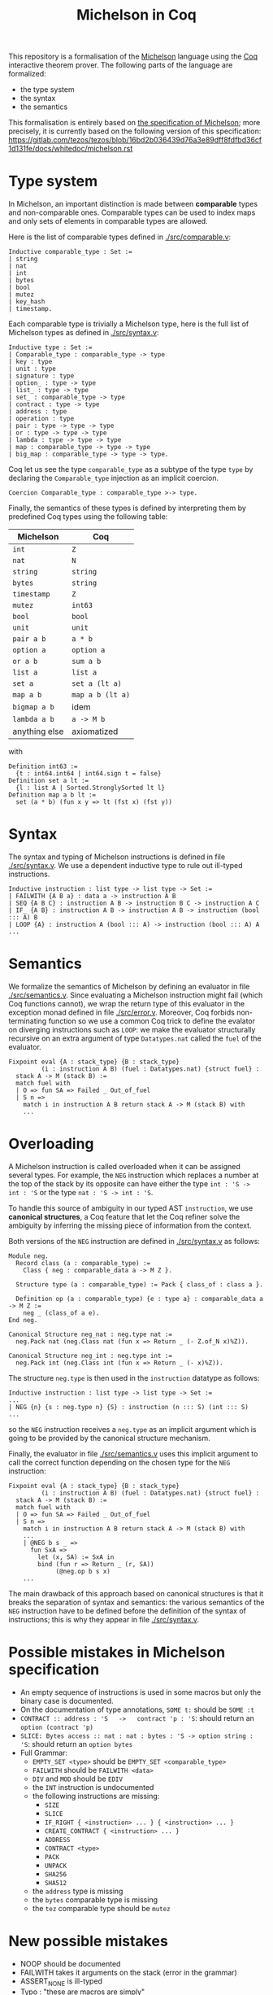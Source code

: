 #+Title: Michelson in Coq

This repository is a formalisation of the [[https://www.michelson-lang.com/][Michelson]] language using the
[[https://coq.inria.fr/][Coq]] interactive theorem prover. The following parts of the language
are formalized:

- the type system
- the syntax
- the semantics

This formalisation is entirely based on [[https://tezos.gitlab.io/betanet/whitedoc/michelson.html][the specification of
Michelson]]; more precisely, it is currently based on the following
version of this specification:
[[https://gitlab.com/tezos/tezos/blob/16bd2b036439d76a3e89dff8fdfbd36cf1d131fe/docs/whitedoc/michelson.rst]]

* Type system

In Michelson, an important distinction is made between *comparable*
types and non-comparable ones. Comparable types can be used to index
maps and only sets of elements in comparable types are allowed.

Here is the list of comparable types defined in [[./src/comparable.v]]:

#+BEGIN_SRC coq
Inductive comparable_type : Set :=
| string
| nat
| int
| bytes
| bool
| mutez
| key_hash
| timestamp.
#+END_SRC

Each comparable type is trivially a Michelson type, here is the full
list of Michelson types as defined in [[./src/syntax.v]]:

#+BEGIN_SRC coq
Inductive type : Set :=
| Comparable_type : comparable_type -> type
| key : type
| unit : type
| signature : type
| option_ : type -> type
| list_ : type -> type
| set_ : comparable_type -> type
| contract : type -> type
| address : type
| operation : type
| pair : type -> type -> type
| or : type -> type -> type
| lambda : type -> type -> type
| map : comparable_type -> type -> type
| big_map : comparable_type -> type -> type.
#+END_SRC

Coq let us see the type =comparable_type= as a subtype of the type
=type= by declaring the =Comparable_type= injection as an implicit
coercion.

#+BEGIN_SRC coq
Coercion Comparable_type : comparable_type >-> type.
#+END_SRC

Finally, the semantics of these types is defined by interpreting them
by predefined Coq types using the following table:

  | Michelson     | Coq              |
  |---------------+------------------|
  | =int=         | =Z=              |
  | =nat=         | =N=              |
  | =string=      | =string=         |
  | =bytes=       | =string=         |
  | =timestamp=   | =Z=              |
  | =mutez=       | =int63=          |
  | =bool=        | =bool=           |
  | =unit=        | =unit=           |
  | =pair a b=    | =a * b=          |
  | =option a=    | =option a=       |
  | =or a b=      | =sum a b=        |
  | =list a=      | =list a=         |
  | =set a=       | =set a (lt a)=   |
  | =map a b=     | =map a b (lt a)= |
  | =bigmap a b=  | idem             |
  | =lambda a b=  | =a -> M b=       |
  | anything else | axiomatized      |

with
#+BEGIN_SRC coq
 Definition int63 :=
   {t : int64.int64 | int64.sign t = false}
 Definition set a lt :=
   {l : list A | Sorted.StronglySorted lt l}
 Definition map a b lt :=
   set (a * b) (fun x y => lt (fst x) (fst y))
#+END_SRC

* Syntax

The syntax and typing of Michelson instructions is defined in file
[[./src/syntax.v]]. We use a dependent inductive type to rule out
ill-typed instructions.

#+BEGIN_SRC coq
Inductive instruction : list type -> list type -> Set :=
| FAILWITH {A B a} : data a -> instruction A B
| SEQ {A B C} : instruction A B -> instruction B C -> instruction A C
| IF_ {A B} : instruction A B -> instruction A B -> instruction (bool ::: A) B
| LOOP {A} : instruction A (bool ::: A) -> instruction (bool ::: A) A
...
#+END_SRC

* Semantics

We formalize the semantics of Michelson by defining an evaluator in
file [[./src/semantics.v]]. Since evaluating a Michelson instruction might
fail (which Coq functions cannot), we wrap the return type of this
evaluator in the exception monad defined in file
[[./src/error.v]]. Moreover, Coq forbids non-terminating function so we
use a common Coq trick to define the evalator on diverging
instructions such as =LOOP=: we make the evaluator structurally
recursive on an extra argument of type =Datatypes.nat= called the
=fuel= of the evaluator.

#+BEGIN_SRC coq
  Fixpoint eval {A : stack_type} {B : stack_type}
           (i : instruction A B) (fuel : Datatypes.nat) {struct fuel} :
    stack A -> M (stack B) :=
    match fuel with
    | O => fun SA => Failed _ Out_of_fuel
    | S n =>
      match i in instruction A B return stack A -> M (stack B) with
      ...
#+END_SRC

* Overloading

A Michelson instruction is called overloaded when it can be assigned
several types. For example, the =NEG= instruction which replaces a
number at the top of the stack by its opposite can have either the
type =int : 'S -> int : 'S= or the type =nat : 'S -> int : 'S=.

To handle this source of ambiguity in our typed AST =instruction=, we
use *canonical structures*, a Coq feature that let the Coq refiner
solve the ambiguity by inferring the missing piece of information from
the context.

Both versions of the =NEG= instruction are defined in [[./src/syntax.v]]
as follows:

#+BEGIN_SRC coq
Module neg.
  Record class (a : comparable_type) :=
    Class { neg : comparable_data a -> M Z }.

  Structure type (a : comparable_type) := Pack { class_of : class a }.

  Definition op (a : comparable_type) {e : type a} : comparable_data a -> M Z :=
    neg _ (class_of a e).
End neg.

Canonical Structure neg_nat : neg.type nat :=
  neg.Pack nat (neg.Class nat (fun x => Return _ (- Z.of_N x)%Z)).

Canonical Structure neg_int : neg.type int :=
  neg.Pack int (neg.Class int (fun x => Return _ (- x)%Z)).
#+END_SRC

The structure =neg.type= is then used in the =instruction= datatype as follows:

#+BEGIN_SRC coq
Inductive instruction : list type -> list type -> Set :=
...
| NEG {n} {s : neg.type n} {S} : instruction (n ::: S) (int ::: S)
...
#+END_SRC

so the =NEG= instruction receives a =neg.type= as an implicit argument
which is going to be provided by the canonical structure mechanism.

Finally, the evaluator in file [[./src/semantics.v]] uses this implicit
argument to call the correct function depending on the chosen type for
the =NEG= instruction:

#+BEGIN_SRC coq
  Fixpoint eval {A : stack_type} {B : stack_type}
           (i : instruction A B) (fuel : Datatypes.nat) {struct fuel} :
    stack A -> M (stack B) :=
    match fuel with
    | O => fun SA => Failed _ Out_of_fuel
    | S n =>
      match i in instruction A B return stack A -> M (stack B) with
      ...
      | @NEG b s _ =>
        fun SxA =>
          let (x, SA) := SxA in
          bind (fun r => Return _ (r, SA))
               (@neg.op b s x)
      ...
#+END_SRC

The main drawback of this approach based on canonical structures is
that it breaks the separation of syntax and semantics: the various
semantics of the =NEG= instruction have to be defined before the
definition of the syntax of instructions; this is why they appear in
file [[./src/syntax.v]].


* Possible mistakes in Michelson specification

- An empty sequence of instructions is used in some macros but only
  the binary case is documented.
- On the documentation of type annotations, =SOME t:= should be =SOME :t=
- =CONTRACT :: address : 'S   ->   contract 'p : 'S=: should return an =option (contract 'p)=
- =SLICE: Bytes access :: nat : nat : bytes : 'S -> option string : 'S=: should return an =option bytes=
- Full Grammar:
  + =EMPTY_SET <type>= should be =EMPTY_SET <comparable_type>=
  + =FAILWITH= should be =FAILWITH <data>=
  + =DIV= and =MOD= should be =EDIV=
  + the =INT= instruction is undocumented
  + the following instructions are missing:
    * =SIZE=
    * =SLICE=
    * =IF_RIGHT { <instruction> ... } { <instruction> ... }=
    * =CREATE_CONTRACT { <instruction> ... }=
    * =ADDRESS=
    * =CONTRACT <type>=
    * =PACK=
    * =UNPACK=
    * =SHA256=
    * =SHA512=
  + the =address= type is missing
  + the =bytes= comparable type is missing
  + the =tez= comparable type should be =mutez=


* New possible mistakes

- NOOP should be documented
- FAILWITH takes it arguments on the stack (error in the grammar)
- ASSERT_NONE is ill-typed
- Typo : "these are macros are simply"
- The IF_SOME macro is semantically defined instead of syntactically
- No syntax is provided for concrete syntax for lists
